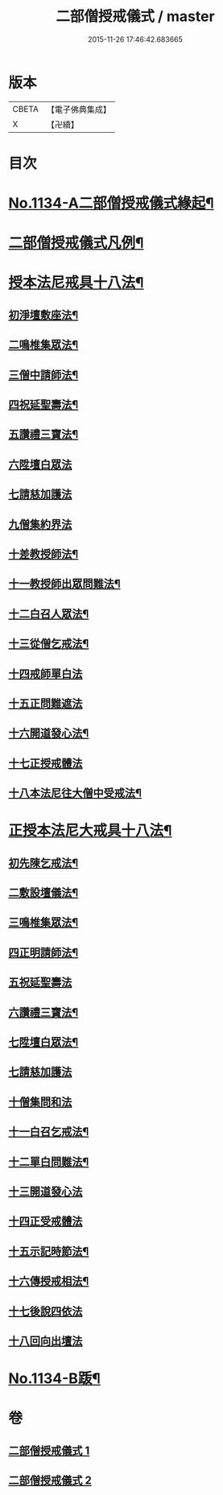 #+TITLE: 二部僧授戒儀式 / master
#+DATE: 2015-11-26 17:46:42.683665
* 版本
 |     CBETA|【電子佛典集成】|
 |         X|【卍續】    |

* 目次
* [[file:KR6k0229_001.txt::001-0731a1][No.1134-A二部僧授戒儀式緣起¶]]
* [[file:KR6k0229_001.txt::0731c2][二部僧授戒儀式凡例¶]]
* [[file:KR6k0229_001.txt::0732a11][授本法尼戒具十八法¶]]
** [[file:KR6k0229_001.txt::0732a12][初淨壇敷座法¶]]
** [[file:KR6k0229_001.txt::0732b5][二鳴椎集眾法¶]]
** [[file:KR6k0229_001.txt::0733a12][三僧中請師法¶]]
** [[file:KR6k0229_001.txt::0733c8][四祝延聖壽法¶]]
** [[file:KR6k0229_001.txt::0733c17][五讚禮三寶法¶]]
** [[file:KR6k0229_001.txt::0733c24][六陞壇白眾法]]
** [[file:KR6k0229_001.txt::0734b18][七請慈加護法]]
** [[file:KR6k0229_001.txt::0735a18][九僧集約界法]]
** [[file:KR6k0229_001.txt::0735b5][十差教授師法¶]]
** [[file:KR6k0229_001.txt::0735b9][十一教授師出眾問難法¶]]
** [[file:KR6k0229_001.txt::0735c24][十二白召人眾法¶]]
** [[file:KR6k0229_001.txt::0736a12][十三從僧乞戒法¶]]
** [[file:KR6k0229_001.txt::0736a24][十四戒師單白法]]
** [[file:KR6k0229_001.txt::0736b7][十五正問難遮法]]
** [[file:KR6k0229_001.txt::0736b22][十六開道發心法¶]]
** [[file:KR6k0229_001.txt::0736c23][十七正授戒體法]]
** [[file:KR6k0229_001.txt::0737c11][十八本法尼往大僧中受戒法¶]]
* [[file:KR6k0229_002.txt::002-0738a4][正授本法尼大戒具十八法¶]]
** [[file:KR6k0229_002.txt::002-0738a5][初先陳乞戒法¶]]
** [[file:KR6k0229_002.txt::0738b6][二敷設壇儀法¶]]
** [[file:KR6k0229_002.txt::0738b13][三鳴椎集眾法¶]]
** [[file:KR6k0229_002.txt::0738c24][四正明請師法¶]]
** [[file:KR6k0229_002.txt::0739c14][五祝延聖壽法]]
** [[file:KR6k0229_002.txt::0739c22][六讚禮三寶法¶]]
** [[file:KR6k0229_002.txt::0740a3][七陞壇白眾法¶]]
** [[file:KR6k0229_002.txt::0740b19][七請慈加護法]]
** [[file:KR6k0229_002.txt::0741a16][十僧集問和法]]
** [[file:KR6k0229_002.txt::0741a24][十一白召乞戒法¶]]
** [[file:KR6k0229_002.txt::0741b22][十二單白問難法¶]]
** [[file:KR6k0229_002.txt::0741c21][十三開道發心法]]
** [[file:KR6k0229_002.txt::0742b4][十四正受戒體法]]
** [[file:KR6k0229_002.txt::0742c10][十五示記時節法¶]]
** [[file:KR6k0229_002.txt::0742c18][十六傳授戒相法¶]]
** [[file:KR6k0229_002.txt::0743b17][十七後說四依法]]
** [[file:KR6k0229_002.txt::0743c24][十八回向出壇法]]
* [[file:KR6k0229_002.txt::0744b1][No.1134-B䟦¶]]
* 卷
** [[file:KR6k0229_001.txt][二部僧授戒儀式 1]]
** [[file:KR6k0229_002.txt][二部僧授戒儀式 2]]
